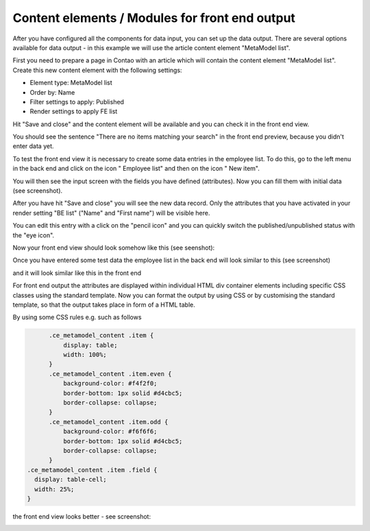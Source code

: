 .. _mm_first_contentelements:

Content elements / Modules for front end output
===============================================

After you have configured all the components for data input, you can set up the data output. There are several options available for data output - in this example we will use the article content element "MetaModel list".

First you need to prepare a page in Contao with an article which will contain the content element "MetaModel list". Create this new content element with the following settings:

* Element type: MetaModel list
* Order by: Name
* Filter settings to apply: Published
* Render settings to apply FE list

|img_contentelements_01_en|

Hit "Save and close" and the content element will be available and you can check it in the front end view.

You should see the sentence "There are no items matching your search" in the front end preview, because you didn't enter data yet. 

To test the front end view it is necessary to create some data entries in the employee list. To do this, go to the left menu in the back end and click on the icon "|img_metamodels| Employee list" and then on the icon "|img_new| New item".

You will then see the input screen with the fields you have defined (attributes). Now you can fill them with initial data (see screenshot).

|img_contentelements_02_en|

After you have hit "Save and close" you will see the new data record. Only the attributes that you have activated in your render setting "BE list" ("Name" and "First name") will be visible here.

|img_contentelements_03_en|

You can edit this entry with a click on the "pencil icon" and you can quickly switch the published/unpublished status with the "eye icon".

Now your front end view should look somehow like this (see seenshot):

|img_contentelements_04_en|

Once you have entered some test data the employee list in the back end will look similar to this (see screenshot)

|img_contentelements_05_en|

and it will look similar like this in the front end

|img_contentelements_06_en|

For front end output the attributes are displayed within individual HTML div container elements including specific CSS classes using the standard template. Now you can format the output by using CSS or by customising the standard template, so that the output takes place in form of a HTML table.

By using some CSS rules e.g. such as follows

.. code:: css
	 
	.ce_metamodel_content .item {
	    display: table;
	    width: 100%;
	}  
	.ce_metamodel_content .item.even {
	    background-color: #f4f2f0;
	    border-bottom: 1px solid #d4cbc5;
	    border-collapse: collapse;
	}
	.ce_metamodel_content .item.odd {
	    background-color: #f6f6f6;
	    border-bottom: 1px solid #d4cbc5;
	    border-collapse: collapse;
	}
  .ce_metamodel_content .item .field {
    display: table-cell;
    width: 25%;
  }


the front end view looks better - see screenshot:

|img_contentelements_07_en|

.. |img_new| image:: /_img/icons/new.gif
.. |img_metamodels| image:: /_img/icons/metamodels.png

.. |img_contentelements_01_en| image:: /_img/screenshots/metamodel_first/contentelements_01_en.png
.. |img_contentelements_02_en| image:: /_img/screenshots/metamodel_first/contentelements_02_en.png
.. |img_contentelements_03_en| image:: /_img/screenshots/metamodel_first/contentelements_03_en.png
.. |img_contentelements_04_en| image:: /_img/screenshots/metamodel_first/contentelements_04_en.png
.. |img_contentelements_05_en| image:: /_img/screenshots/metamodel_first/contentelements_05_en.png
.. |img_contentelements_06_en| image:: /_img/screenshots/metamodel_first/contentelements_06_en.png
.. |img_contentelements_07_en| image:: /_img/screenshots/metamodel_first/contentelements_07_en.png
